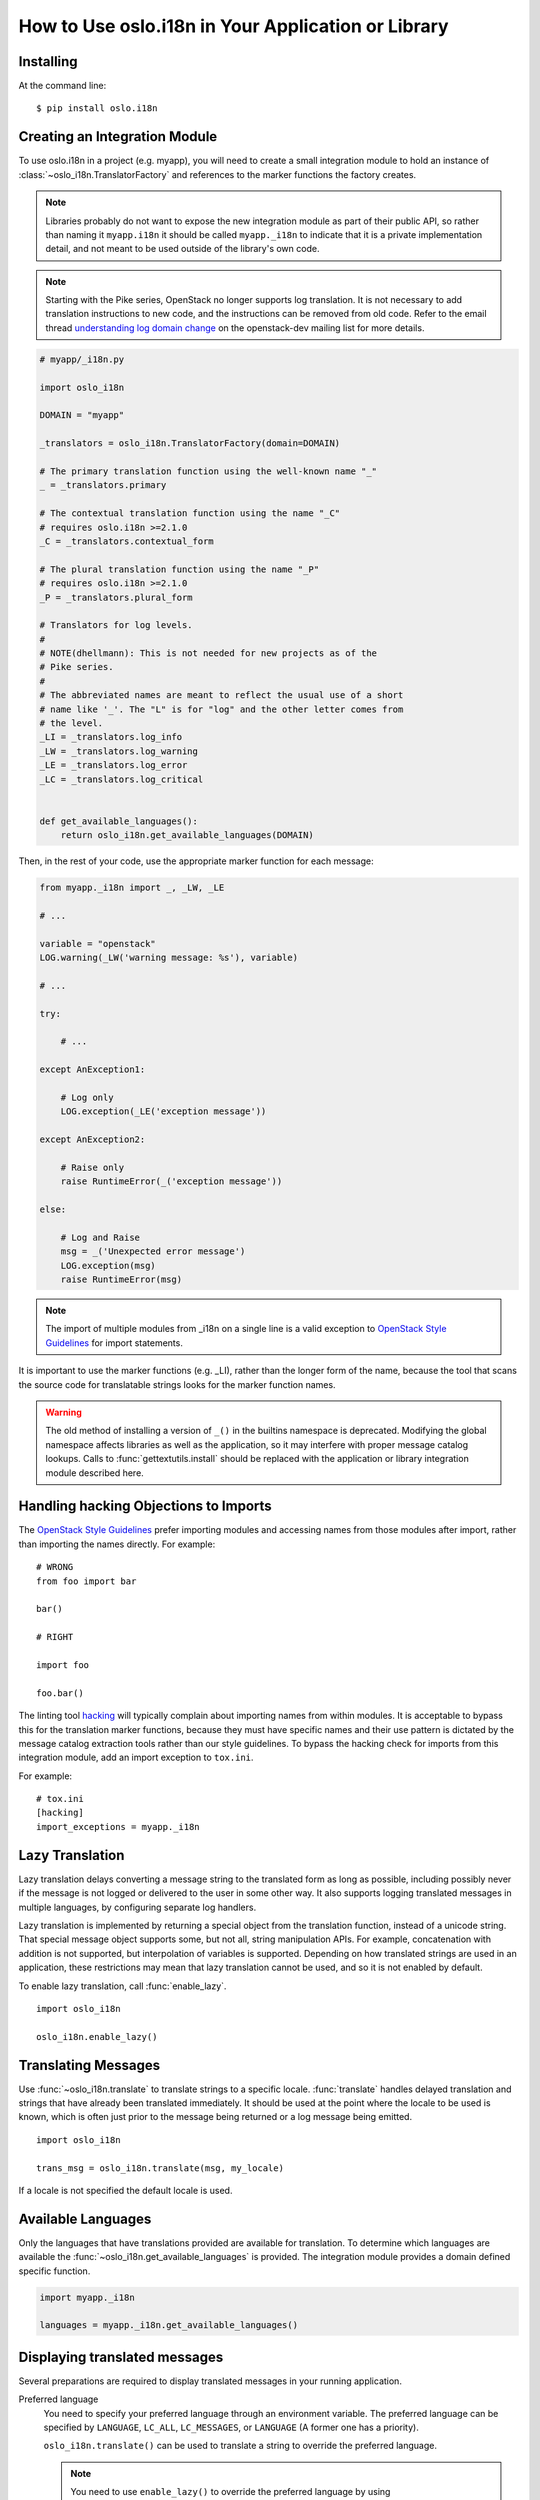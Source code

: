 .. _usage:

=====================================================
 How to Use oslo.i18n in Your Application or Library
=====================================================

Installing
==========

At the command line::

    $ pip install oslo.i18n

.. _integration-module:

Creating an Integration Module
==============================

To use oslo.i18n in a project (e.g. myapp), you will need to create a
small integration module to hold an instance of
:class:`~oslo_i18n.TranslatorFactory` and references to
the marker functions the factory creates.

.. note::

   Libraries probably do not want to expose the new integration module
   as part of their public API, so rather than naming it
   ``myapp.i18n`` it should be called ``myapp._i18n`` to indicate that
   it is a private implementation detail, and not meant to be used
   outside of the library's own code.

.. note::

   Starting with the Pike series, OpenStack no longer supports log
   translation. It is not necessary to add translation instructions to
   new code, and the instructions can be removed from old code.  Refer
   to the email thread `understanding log domain change
   <http://lists.openstack.org/pipermail/openstack-dev/2017-March/thread.html#113365>`_
   on the openstack-dev mailing list for more details.

.. code-block:: python

    # myapp/_i18n.py

    import oslo_i18n

    DOMAIN = "myapp"

    _translators = oslo_i18n.TranslatorFactory(domain=DOMAIN)

    # The primary translation function using the well-known name "_"
    _ = _translators.primary

    # The contextual translation function using the name "_C"
    # requires oslo.i18n >=2.1.0
    _C = _translators.contextual_form

    # The plural translation function using the name "_P"
    # requires oslo.i18n >=2.1.0
    _P = _translators.plural_form

    # Translators for log levels.
    #
    # NOTE(dhellmann): This is not needed for new projects as of the
    # Pike series.
    #
    # The abbreviated names are meant to reflect the usual use of a short
    # name like '_'. The "L" is for "log" and the other letter comes from
    # the level.
    _LI = _translators.log_info
    _LW = _translators.log_warning
    _LE = _translators.log_error
    _LC = _translators.log_critical


    def get_available_languages():
        return oslo_i18n.get_available_languages(DOMAIN)

Then, in the rest of your code, use the appropriate marker function
for each message:

.. code-block:: python

    from myapp._i18n import _, _LW, _LE

    # ...

    variable = "openstack"
    LOG.warning(_LW('warning message: %s'), variable)

    # ...

    try:

        # ...

    except AnException1:

        # Log only
        LOG.exception(_LE('exception message'))

    except AnException2:

        # Raise only
        raise RuntimeError(_('exception message'))

    else:

        # Log and Raise
        msg = _('Unexpected error message')
        LOG.exception(msg)
        raise RuntimeError(msg)

.. note::

   The import of multiple modules from _i18n on a single line is
   a valid exception to
   `OpenStack Style Guidelines <https://docs.openstack.org/hacking/latest/#imports>`_
   for import statements.


It is important to use the marker functions (e.g. _LI), rather than
the longer form of the name, because the tool that scans the source
code for translatable strings looks for the marker function names.

.. warning::

    The old method of installing a version of ``_()`` in the builtins
    namespace is deprecated. Modifying the global namespace affects
    libraries as well as the application, so it may interfere with
    proper message catalog lookups. Calls to
    :func:`gettextutils.install` should be replaced with the
    application or library integration module described here.


Handling hacking Objections to Imports
======================================

The `OpenStack Style Guidelines <https://docs.openstack.org/hacking/latest/#imports>`_
prefer importing modules and accessing names from those modules after
import, rather than importing the names directly. For example:

::

    # WRONG
    from foo import bar

    bar()

    # RIGHT

    import foo

    foo.bar()

The linting tool hacking_ will typically complain about importing
names from within modules. It is acceptable to bypass this for the
translation marker functions, because they must have specific names
and their use pattern is dictated by the message catalog extraction
tools rather than our style guidelines. To bypass the hacking check
for imports from this integration module, add an import exception to
``tox.ini``.

For example::

    # tox.ini
    [hacking]
    import_exceptions = myapp._i18n

.. _hacking: https://pypi.org/project/hacking

.. _lazy-translation:

Lazy Translation
================

Lazy translation delays converting a message string to the translated
form as long as possible, including possibly never if the message is
not logged or delivered to the user in some other way. It also
supports logging translated messages in multiple languages, by
configuring separate log handlers.

Lazy translation is implemented by returning a special object from the
translation function, instead of a unicode string. That special
message object supports some, but not all, string manipulation
APIs. For example, concatenation with addition is not supported, but
interpolation of variables is supported. Depending on how translated
strings are used in an application, these restrictions may mean that
lazy translation cannot be used, and so it is not enabled by default.

To enable lazy translation, call :func:`enable_lazy`.

::

    import oslo_i18n

    oslo_i18n.enable_lazy()

Translating Messages
====================

Use :func:`~oslo_i18n.translate` to translate strings to
a specific locale. :func:`translate` handles delayed translation and
strings that have already been translated immediately. It should be
used at the point where the locale to be used is known, which is often
just prior to the message being returned or a log message being
emitted.

::

    import oslo_i18n

    trans_msg = oslo_i18n.translate(msg, my_locale)

If a locale is not specified the default locale is used.

Available Languages
===================

Only the languages that have translations provided are available for
translation. To determine which languages are available the
:func:`~oslo_i18n.get_available_languages` is provided. The integration
module provides a domain defined specific function.

.. code-block:: python

    import myapp._i18n

    languages = myapp._i18n.get_available_languages()

.. seealso::

   * :doc:`guidelines`

Displaying translated messages
==============================

Several preparations are required to display translated messages in your
running application.

Preferred language
  You need to specify your preferred language through an environment variable.
  The preferred language can be specified by ``LANGUAGE``, ``LC_ALL``,
  ``LC_MESSAGES``, or ``LANGUAGE`` (A former one has a priority).

  ``oslo_i18n.translate()`` can be used to translate a string to override the
  preferred language.

  .. note::

     You need to use ``enable_lazy()`` to override the preferred language
     by using ``oslo_i18n.translate()``.

Locale directory
  Python ``gettext`` looks for binary ``mo`` files for the given domain
  using the path ``<localedir>/<language>/LC_MESSAGES/<domain>.mo``.
  The default locale directory varies on distributions,
  and it is ``/usr/share/locale`` in most cases.

  If you store message catalogs in a different location,
  you need to specify the location via an environment variable
  named ``<DOMAIN>_LOCALEDIR`` where ``<DOMAIN>`` is an upper-case
  domain name with replacing ``_`` and ``.`` with ``-``.
  For example, ``NEUTRON_LOCALEDIR`` for a domain ``neutron`` and
  ``OSLO_I18N_LOCALEDIR`` for a domain ``oslo_i18n``.

  .. note::

     When you specify locale directories via ``<DOMAIN>_LOCALEDIR``
     environment variables, you need to specify an environment variable per
     domain. More concretely, if your application using a domain ``myapp`
     uses oslo.policy, you need to specify both ``MYAPP_LOCALEDIR`` and
     ``OSLO_POLICY_LOCALEDIR`` to ensure that translation messages from
     both your application and oslo.policy are displayed.
